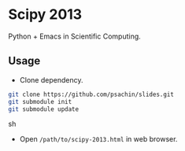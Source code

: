 * Scipy 2013
  Python + Emacs in Scientific Computing.

** Usage
   - Clone dependency.
     
   #+BEGIN_SRC sh
     git clone https://github.com/psachin/slides.git
     git submodule init
     git submodule update
   #+END_SRC sh

   - Open =/path/to/scipy-2013.html= in web browser.
   
